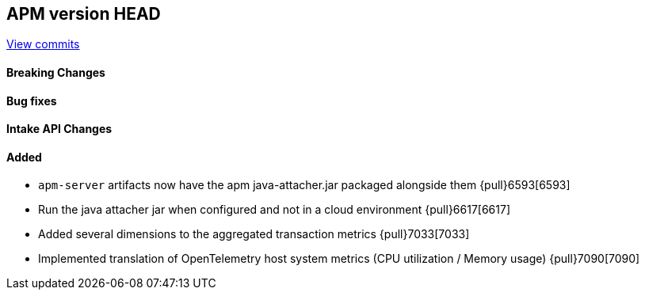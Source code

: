 [[release-notes-head]]
== APM version HEAD

https://github.com/elastic/apm-server/compare/8.0\...main[View commits]

[float]
==== Breaking Changes

[float]
==== Bug fixes

[float]
==== Intake API Changes

[float]
==== Added
- `apm-server` artifacts now have the apm java-attacher.jar packaged alongside them {pull}6593[6593]
- Run the java attacher jar when configured and not in a cloud environment {pull}6617[6617]
- Added several dimensions to the aggregated transaction metrics {pull}7033[7033]
- Implemented translation of OpenTelemetry host system metrics (CPU utilization / Memory usage) {pull}7090[7090]
